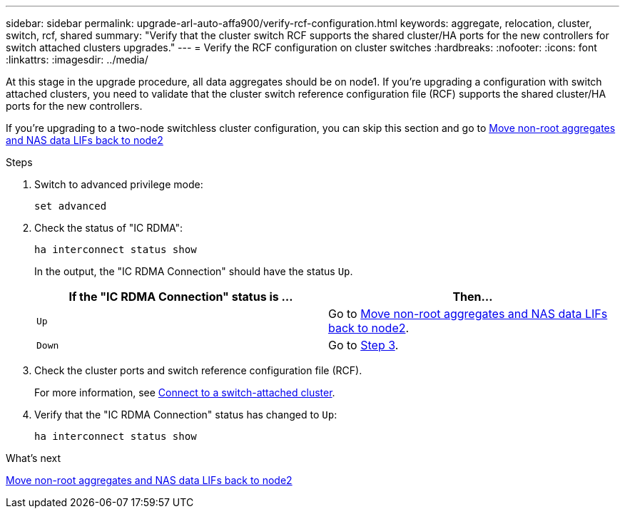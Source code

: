 ---
sidebar: sidebar
permalink: upgrade-arl-auto-affa900/verify-rcf-configuration.html
keywords: aggregate, relocation, cluster, switch, rcf, shared
summary: "Verify that the cluster switch RCF supports the shared cluster/HA ports for the new controllers for switch attached clusters upgrades."
---
= Verify the RCF configuration on cluster switches
:hardbreaks:
:nofooter:
:icons: font
:linkattrs:
:imagesdir: ../media/

[.lead]
At this stage in the upgrade procedure, all data aggregates should be on node1. If you're upgrading a configuration with switch attached clusters, you need to validate that the cluster switch reference configuration file (RCF) supports the shared cluster/HA ports for the new controllers.  

If you're upgrading to a two-node switchless cluster configuration, you can skip this section and go to link:move_non_root_aggr_and_nas_data_lifs_back_to_node2.html[Move non-root aggregates and NAS data LIFs back to node2]

.Steps
. Switch to advanced privilege mode:
+
`set advanced`
. Check the status of "IC RDMA":
+
`ha interconnect status show`
+
In the output, the "IC RDMA Connection" should have the status `Up`. 
+
[cols=2*,options="header",cols="50,50"]
|===
|If the "IC RDMA Connection" status is ... |Then…
| `Up`
| Go to link:move_non_root_aggr_and_nas_data_lifs_back_to_node2.html[Move non-root aggregates and NAS data LIFs back to node2].
| `Down`
| Go to <<verify-rcf-step3,Step 3>>.
|===
[[verify-rcf-step3]]
. Check the cluster ports and switch reference configuration file (RCF).
+
For more information, see link:cable-node1-for-shared-cluster-HA-storage.html#connect-switch-attached-cluster[Connect to a switch-attached cluster]. 
. Verify that the "IC RDMA Connection" status has changed to `Up`:
+
`ha interconnect status show`

.What's next
link:move_non_root_aggr_and_nas_data_lifs_back_to_node2.html[Move non-root aggregates and NAS data LIFs back to node2]
